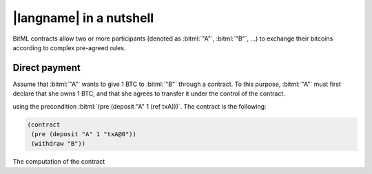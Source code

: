 =========================
|langname| in a nutshell
=========================

BitML contracts allow two or more participants (denoted as :bitml:`"A"`, :bitml:`"B"`, ...)
to exchange their bitcoins according to complex pre-agreed rules.

"""""""""""""""""""""""""""""""
Direct payment
"""""""""""""""""""""""""""""""

Assume that :bitml:`"A"` wants to give 1 BTC to :bitml:`"B"` through a contract. 
To this purpose, :bitml:`"A"` must first declare that she owns 1 BTC, and
that she agrees to transfer it under the control of the contract.

.. code-block:: bitml
	(define txA "4a5e1e4baab89f3a32518a88c31bc87f618f76673e2cc77ab2127b7afdeda33b@0")
	
using the precondition :bitml:`(pre (deposit "A" 1 (ref txA)))`.
The contract is the following:

.. code-block:: bitml

	(contract
	 (pre (deposit "A" 1 "txA@0"))
	 (withdraw "B"))

The computation of the contract 
